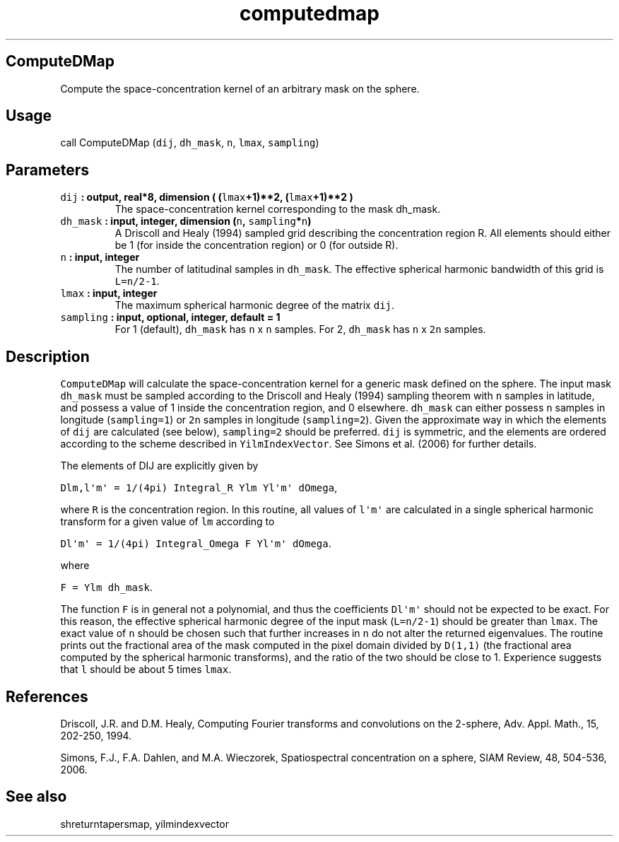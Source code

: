 .\" Automatically generated by Pandoc 1.17.2
.\"
.TH "computedmap" "1" "2016\-06\-17" "Fortran 95" "SHTOOLS 3.3"
.hy
.SH ComputeDMap
.PP
Compute the space\-concentration kernel of an arbitrary mask on the
sphere.
.SH Usage
.PP
call ComputeDMap (\f[C]dij\f[], \f[C]dh_mask\f[], \f[C]n\f[],
\f[C]lmax\f[], \f[C]sampling\f[])
.SH Parameters
.TP
.B \f[C]dij\f[] : output, real*8, dimension ( (\f[C]lmax\f[]+1)**2, (\f[C]lmax\f[]+1)**2 )
The space\-concentration kernel corresponding to the mask dh_mask.
.RS
.RE
.TP
.B \f[C]dh_mask\f[] : input, integer, dimension (\f[C]n\f[], \f[C]sampling\f[]*\f[C]n\f[])
A Driscoll and Healy (1994) sampled grid describing the concentration
region R.
All elements should either be 1 (for inside the concentration region) or
0 (for outside R).
.RS
.RE
.TP
.B \f[C]n\f[] : input, integer
The number of latitudinal samples in \f[C]dh_mask\f[].
The effective spherical harmonic bandwidth of this grid is
\f[C]L=n/2\-1\f[].
.RS
.RE
.TP
.B \f[C]lmax\f[] : input, integer
The maximum spherical harmonic degree of the matrix \f[C]dij\f[].
.RS
.RE
.TP
.B \f[C]sampling\f[] : input, optional, integer, default = 1
For 1 (default), \f[C]dh_mask\f[] has \f[C]n\f[] x \f[C]n\f[] samples.
For 2, \f[C]dh_mask\f[] has \f[C]n\f[] x \f[C]2n\f[] samples.
.RS
.RE
.SH Description
.PP
\f[C]ComputeDMap\f[] will calculate the space\-concentration kernel for
a generic mask defined on the sphere.
The input mask \f[C]dh_mask\f[] must be sampled according to the
Driscoll and Healy (1994) sampling theorem with \f[C]n\f[] samples in
latitude, and possess a value of 1 inside the concentration region, and
0 elsewhere.
\f[C]dh_mask\f[] can either possess \f[C]n\f[] samples in longitude
(\f[C]sampling=1\f[]) or \f[C]2n\f[] samples in longitude
(\f[C]sampling=2\f[]).
Given the approximate way in which the elements of \f[C]dij\f[] are
calculated (see below), \f[C]sampling=2\f[] should be preferred.
\f[C]dij\f[] is symmetric, and the elements are ordered according to the
scheme described in \f[C]YilmIndexVector\f[].
See Simons et al.
(2006) for further details.
.PP
The elements of DIJ are explicitly given by
.PP
\f[C]Dlm,l\[aq]m\[aq]\ =\ 1/(4pi)\ Integral_R\ Ylm\ Yl\[aq]m\[aq]\ dOmega\f[],
.PP
where \f[C]R\f[] is the concentration region.
In this routine, all values of \f[C]l\[aq]m\[aq]\f[] are calculated in a
single spherical harmonic transform for a given value of \f[C]lm\f[]
according to
.PP
\f[C]Dl\[aq]m\[aq]\ =\ 1/(4pi)\ Integral_Omega\ F\ Yl\[aq]m\[aq]\ dOmega\f[].
.PP
where
.PP
\f[C]F\ =\ Ylm\ dh_mask\f[].
.PP
The function \f[C]F\f[] is in general not a polynomial, and thus the
coefficients \f[C]Dl\[aq]m\[aq]\f[] should not be expected to be exact.
For this reason, the effective spherical harmonic degree of the input
mask (\f[C]L=n/2\-1\f[]) should be greater than \f[C]lmax\f[].
The exact value of \f[C]n\f[] should be chosen such that further
increases in \f[C]n\f[] do not alter the returned eigenvalues.
The routine prints out the fractional area of the mask computed in the
pixel domain divided by \f[C]D(1,1)\f[] (the fractional area computed by
the spherical harmonic transforms), and the ratio of the two should be
close to 1.
Experience suggests that \f[C]l\f[] should be about 5 times
\f[C]lmax\f[].
.SH References
.PP
Driscoll, J.R.
and D.M.
Healy, Computing Fourier transforms and convolutions on the 2\-sphere,
Adv.
Appl.
Math., 15, 202\-250, 1994.
.PP
Simons, F.J., F.A.
Dahlen, and M.A.
Wieczorek, Spatiospectral concentration on a sphere, SIAM Review, 48,
504\-536, 2006.
.SH See also
.PP
shreturntapersmap, yilmindexvector
